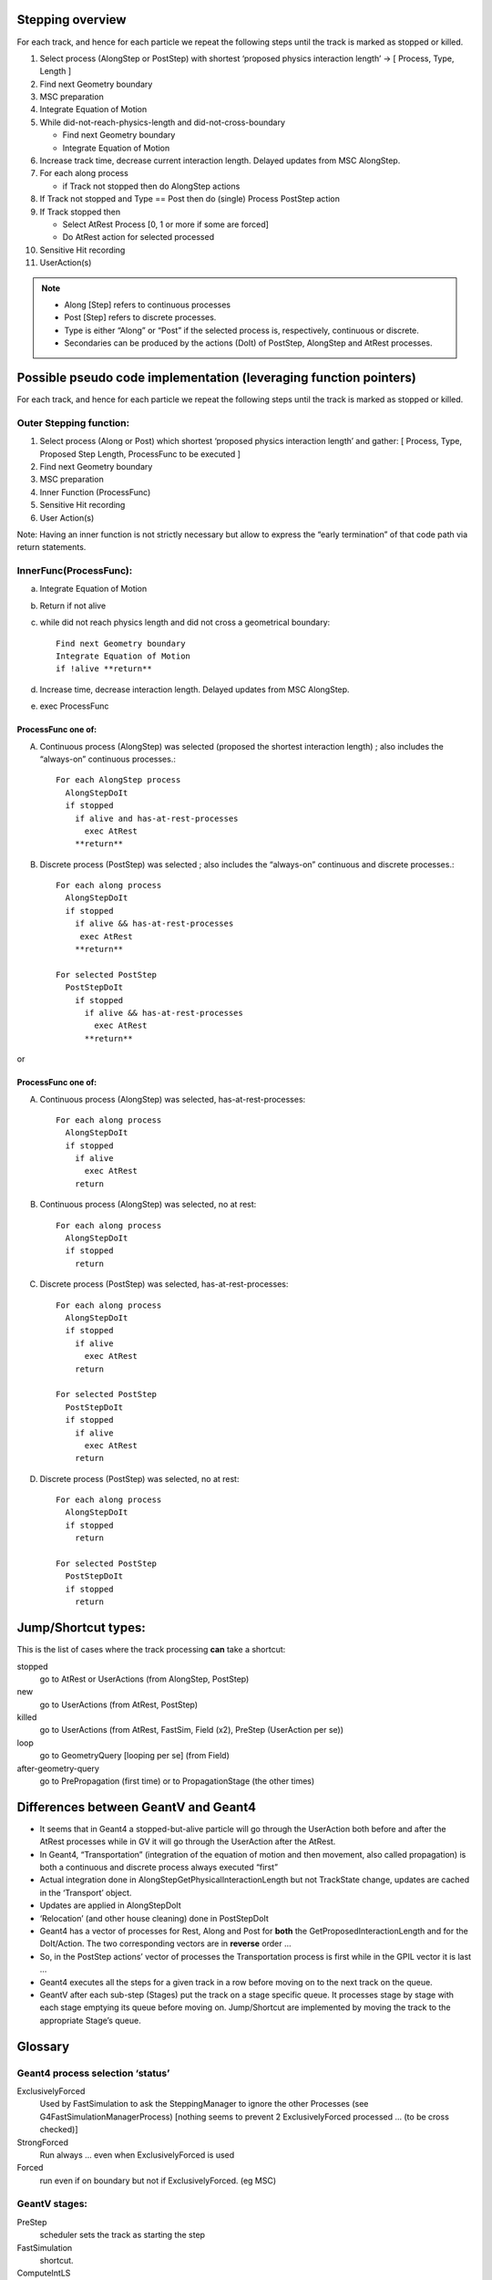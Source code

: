 Stepping overview
=================

For each track, and hence for each particle we repeat the following
steps until the track is marked as stopped or killed.

1. Select process (AlongStep or PostStep) with shortest ‘proposed
   physics interaction length’ -> [ Process, Type, Length ]

2. Find next Geometry boundary

3. MSC preparation

4. Integrate Equation of Motion

5. While did-not-reach-physics-length and did-not-cross-boundary

   - Find next Geometry boundary

   - Integrate Equation of Motion

6. Increase track time, decrease current interaction length. Delayed
   updates from MSC AlongStep.

7. For each along process

   - if Track not stopped then do AlongStep actions

8. If Track not stopped and Type == Post then do (single) Process
   PostStep action

9. If Track stopped then

   - Select AtRest Process [0, 1 or more if some are forced]

   - Do AtRest action for selected processed

10. Sensitive Hit recording

11. UserAction(s)

.. note::

   - Along [Step] refers to continuous processes

   - Post [Step] refers to discrete processes.

   - Type is either “Along” or “Post” if the selected process is,
     respectively, continuous or discrete.

   - Secondaries can be produced by the actions (DoIt) of PostStep, AlongStep
     and AtRest processes.

Possible pseudo code implementation (leveraging function pointers)
==================================================================

For each track, and hence for each particle we repeat the following
steps until the track is marked as stopped or killed.

Outer Stepping function:
------------------------

1. Select process (Along or Post) which shortest ‘proposed physics
   interaction length’ and gather: [ Process, Type, Proposed Step Length,
   ProcessFunc to be executed ]

2. Find next Geometry boundary

3. MSC preparation

4. Inner Function (ProcessFunc)

5. Sensitive Hit recording

6. User Action(s)

Note: Having an inner function is not strictly necessary but allow to
express the “early termination” of that code path via return statements.


InnerFunc(ProcessFunc):
-----------------------

a. Integrate Equation of Motion

b. Return if not alive

c. while did not reach physics length and did not cross a geometrical
   boundary::

     Find next Geometry boundary
     Integrate Equation of Motion
     if !alive **return**

d. Increase time, decrease interaction length. Delayed updates from MSC
   AlongStep.

e. exec ProcessFunc

ProcessFunc one of:
~~~~~~~~~~~~~~~~~~~

A. Continuous process (AlongStep) was selected (proposed the shortest
   interaction length) ; also includes the “always-on” continuous
   processes.::

     For each AlongStep process
       AlongStepDoIt
       if stopped
         if alive and has-at-rest-processes
           exec AtRest
         **return**

B. Discrete process (PostStep) was selected ; also includes the
   “always-on” continuous and discrete processes.::

     For each along process
       AlongStepDoIt
       if stopped
         if alive && has-at-rest-processes
          exec AtRest
         **return**

     For selected PostStep
       PostStepDoIt
         if stopped
           if alive && has-at-rest-processes
             exec AtRest
           **return**

or

.. _processfunc-one-of-1:

ProcessFunc one of:
~~~~~~~~~~~~~~~~~~~

A. Continuous process (AlongStep) was selected, has-at-rest-processes::

     For each along process
       AlongStepDoIt
       if stopped
         if alive
           exec AtRest
         return

B. Continuous process (AlongStep) was selected, no at rest::

     For each along process
       AlongStepDoIt
       if stopped
         return

C. Discrete process (PostStep) was selected, has-at-rest-processes::

     For each along process
       AlongStepDoIt
       if stopped
         if alive
           exec AtRest
         return

     For selected PostStep
       PostStepDoIt
       if stopped
         if alive
           exec AtRest
         return

D. Discrete process (PostStep) was selected, no at rest::

     For each along process
       AlongStepDoIt
       if stopped
         return

     For selected PostStep
       PostStepDoIt
       if stopped
         return

Jump/Shortcut types:
====================

This is the list of cases where the track processing **can** take a
shortcut:

stopped
  go to AtRest or UserActions (from AlongStep, PostStep)

new
  go to UserActions (from AtRest, PostStep)

killed
  go to UserActions (from AtRest, FastSim, Field (x2), PreStep (UserAction per
  se))

loop
  go to GeometryQuery [looping per se] (from Field)

after-geometry-query
  go to PrePropagation (first time) or to PropagationStage (the other times)

Differences between GeantV and Geant4
=====================================

- It seems that in Geant4 a stopped-but-alive particle will go through the
  UserAction both before and after the AtRest processes while in GV it
  will go through the UserAction after the AtRest.

- In Geant4, “Transportation” (integration of the equation of motion and
  then movement, also called propagation) is both a continuous and
  discrete process always executed “first”

- Actual integration done in AlongStepGetPhysicalInteractionLength but not
  TrackState change, updates are cached in the ‘Transport’ object.

- Updates are applied in AlongStepDoIt

- ‘Relocation’ (and other house cleaning) done in PostStepDoIt

- Geant4 has a vector of processes for Rest, Along and Post for **both**
  the GetProposedInteractionLength and for the DoIt/Action. The two
  corresponding vectors are in **reverse** order …

- So, in the PostStep actions’ vector of processes the Transportation
  process is first while in the GPIL vector it is last …

- Geant4 executes all the steps for a given track in a row before moving
  on to the next track on the queue.

- GeantV after each sub-step (Stages) put the track on a stage specific
  queue. It processes stage by stage with each stage emptying its queue
  before moving on. Jump/Shortcut are implemented by moving the track to
  the appropriate Stage’s queue.

Glossary
========

Geant4 process selection ‘status’
---------------------------------

ExclusivelyForced
  Used by FastSimulation to ask the SteppingManager to
  ignore the other Processes (see G4FastSimulationManagerProcess) [nothing
  seems to prevent 2 ExclusivelyForced processed … (to be cross checked)]

StrongForced
  Run always … even when ExclusivelyForced is used

Forced
  run even if on boundary but not if ExclusivelyForced. (eg MSC)

GeantV stages:
--------------

PreStep
  scheduler sets the track as starting the step

FastSimulation
  shortcut.

ComputeIntLS
  normal (non msc) physics step limit computation.

GeomQueryStage
  Find next boundary

PrePropagation
  call alongStepLimitationLength for MSC (Multiple
  Scattering)

Propagation
  integration of the equation of motion (in a magnetic field
  if particle is not neutral)

PostPropagation
  MSC along step, increase time, decrease interaction
  length.

AlongStep
  continuous processes.

PostStep
  eg. produces the secondaries for an in-flight hadronic process
  (One of the stages that can generate secondaries)

AtRest
  eg. sample the target isotope and produces the secondaries for
  an at-rest hadronic process

SteppingAction
  User actions - done even if the particle is killed.

